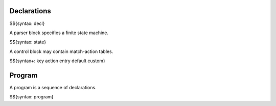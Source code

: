 .. _syntax-declarations:

Declarations
------------

$${syntax: decl}

A parser block specifies a finite state machine.

$${syntax: state}

A control block may contain match-action tables.

$${syntax+: key action entry default custom}

Program
-------

A program is a sequence of declarations.

$${syntax: program}
